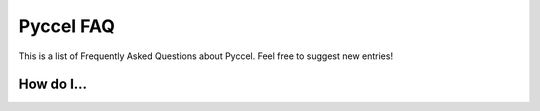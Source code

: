 .. _faq:

Pyccel FAQ
==========

This is a list of Frequently Asked Questions about Pyccel.  Feel free to
suggest new entries!

How do I...
***********

